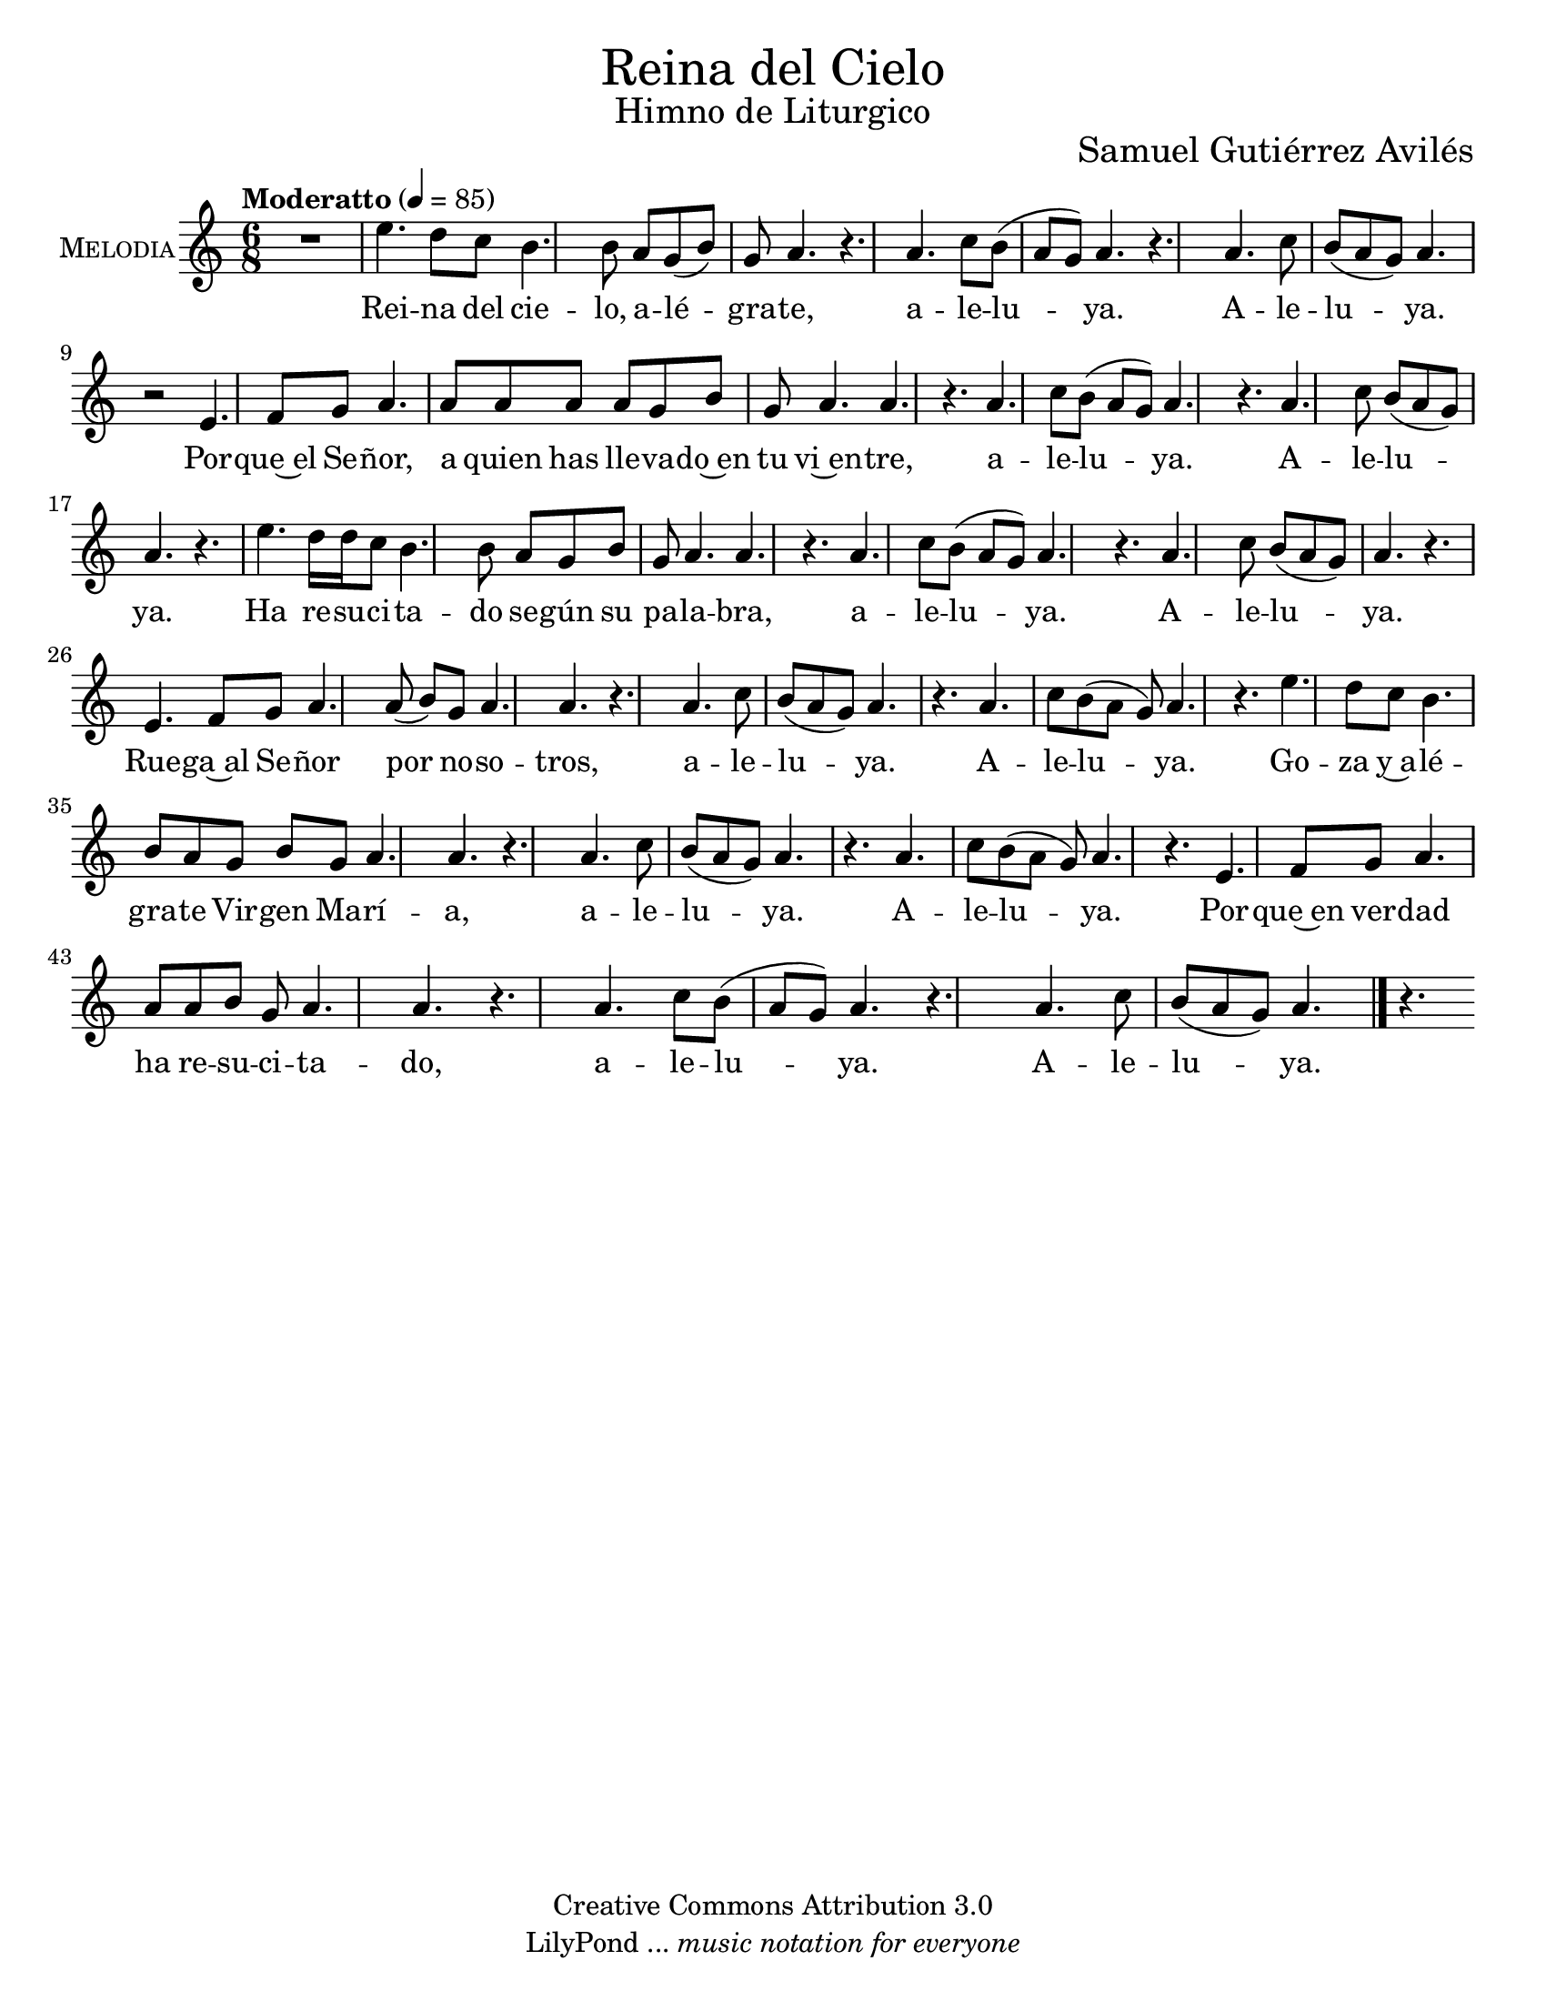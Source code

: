 % ****************************************************************
%	Reina del Cielo - Cantiga
%	by serach.sam@
% ****************************************************************
\language "espanol"
\version "2.19.49"

%#(set-global-staff-size 16)
%#(define mydrums '((tambourine default #t 0)))

% --- Parametro globales
global = {
  \tempo "Moderatto" 4=85
  \key la \minor
  \time 6/8
  s2.*48
  \bar "|."
}

\markup { \fill-line { \center-column { \fontsize #5 "Reina del Cielo" \fontsize #2 "Himno de Liturgico" } } }
\markup { \fill-line { " " \fontsize #2 "Samuel Gutiérrez Avilés"  } }
\header {
  copyright = "Creative Commons Attribution 3.0"
  tagline = \markup { \with-url #"http://lilypond.org/web/" { LilyPond ... \italic { music notation for everyone } } }
  breakbefore = ##t 
}

% --- Musica
guitarra = \relative do' {
  \dynamicUp
  \clef "G_8"
  R2.*2
  
  r4 r8 <la do mi>4\pp <sol si re>8
  <sol si re>4 <la do mi>8 <la do mi>4 <la do mi>8
  <sol si re>4 <la do mi>8 <sol si re>4 <la do mi>8
  <la do mi>4. <sol si re>4.
  <sol si re>4. <sol si re>4.
  <la do mi>4. <la do mi>4.
  <la do mi>4. <sol si re>4.
  <la do mi>4. <la do mi>4.
  <la do mi>4. <sol si re>4.
  <la do mi>4. <la do mi>4.
  <la do mi>4. <la do mi>4.
  <la do mi>4. <sol si re>4.
  <la do mi>4. <sol si re>4.
  <la do mi>4. <la do mi>4.
  <la do mi>4. <sol si re>4.
  <la do mi>4. <la do mi>4.
  <la do mi>4. <sol si re>4.
  <la do mi>4. <la do mi>4.
  <la do mi>4. <sol si re>4.
  <sol si re>4. <sol si re>4.
  <la do mi>4. <la do mi>4.
  <la do mi>4. <sol si re>4.
  <la do mi>4. <la do mi>4.
  <la do mi>4. <sol si re>4.
  <la do mi>4. <la do mi>4.
  <la do mi>4. <la do mi>4.
  <la do mi>4. <sol si re>4.
  <la do mi>4. <la do mi>4.
  <la do mi>4. <sol si re>4.
  <la do mi>4. <la do mi>4.
  <la do mi>4. <sol si re>4.
  <la do mi>4. <la do mi>4.
  <la do mi>4. <sol si re>4.
  <sol si re>4. <sol si re>4.
  <la do mi>4. <la do mi>4.
  <la do mi>4. <sol si re>4.
  <la do mi>4. <la do mi>4.
  <la do mi>4. <sol si re>4.
  <la do mi>4. <la do mi>4.
  <la do mi>4. <la do mi>4.
  <la do mi>4. <sol si re>4.
  <la do mi>4. <la do mi>4.
  <la do mi>4. <sol si re>4.
  <la do mi>4. <la do mi>4.
  <la do mi>4. <sol si re>4.
  <la do mi>4. <la do mi>4.
}

flauta = \relative do'' {
  \dynamicUp
  R2.
  la4. do8 si la8 
  sol la4 do8 si la8 
  sol la4 sol8 mi4
  
  R2.*3
  r8 mi'\p re do la4
  sol8 la4. r4
  la4. do8 si la 
  sol la4 do8 si la 
  sol la4 sol8 la4
  
  R2.*3
  r8 mi'\p re do la4
  sol8 la4. r4
  la4. do8 si la 
  sol la4 do8 si la 
  sol la4 sol8 la4
  
  R2.*2
  r8 mi'\p re do la4
  sol8 la4. r4
  la4. do8 si la 
  sol la4 do8 si la 
  sol la4 sol8 la4
  
  R2.*2
  r8 mi'\p re do la4
  sol8 la4. r4
  la4. do8 si la 
  sol la4 do8 si la 
  sol la4 sol8 la4

  R2.*2
  r8 mi'\p re do la4
  sol8 la4. r4
  la4. do8 si la 
  sol la4 do8 si la 
  sol la4 sol8 la4
  
  R2.*2
  r8 mi'\p re do la4
  sol8 la4. r4
  la4. do8 si la 
  sol la4 do8 si la 
  sol la4 sol8 la4
}

musica = \relative do'' {
  \dynamicUp
  R2.*1
  
  mi4. re8 do
  si4. si8 la sol( si)
  sol8 la4. r4.
  
  la4. do8 si( la 
  sol) la4. r4.
  la4. do8 si( la 
  sol) la4. r2 %\break
  
  mi4. fa8 sol
  la4. la8 la la 
  la8 sol si sol la4. 
  la4. r4.
  
  la4. do8 si( la 
  sol) la4. r4.
  la4. do8 si( la 
  sol) la4. r4. %\break
  
  mi'4. re16 re do8
  si4. si8 la sol 
  si8 sol la4.
  la4. r4.
  
  la4. do8 si( la 
  sol) la4. r4.
  la4. do8 si( la 
  sol) la4. r4. %\break
  
  mi4. fa8 sol
  la4. la8( si) sol 
  la4. la4. r4.
  
  la4. do8 si( la 
  sol) la4. r4.
  la4. do8 si( la 
  sol) la4. r4. %\break
  
  mi'4. re8 do8
  si4. si8 la sol 
  si8 sol la4. 
  la4. r4.
  
  la4. do8 si( la 
  sol) la4. r4.
  la4. do8 si( la 
  sol) la4. r4. %\break
  
  mi4. fa8 sol 
  la4. la8 la si sol 
  la4. la4. r4.
  
  la4. do8 si( la 
  sol) la4. r4.
  la4. do8 si( la 
  sol) la4. r4. %\break
}

% --- Letra
letra = \lyricmode {
  Rei -- na del cie -- lo, a -- lé -- gra -- te, a -- le -- lu -- ya. A -- le -- lu -- ya.
  Por -- que~el Se -- ñor, a quien has lle -- va -- do~en tu vi~en -- tre, a -- le -- lu -- ya. A -- le -- lu -- ya.

  Ha re -- su -- ci -- ta -- do se -- gún su pa -- la -- bra, a -- le -- lu -- ya. A -- le -- lu -- ya.
  Rue -- ga~al Se -- ñor por no -- so -- tros, a -- le -- lu -- ya. A -- le -- lu -- ya.

  Go -- za y~a -- lé -- gra -- te Vir -- gen Ma -- rí -- a, a -- le -- lu -- ya. A -- le -- lu -- ya.
  Por -- que~en ver -- dad ha re -- su -- ci -- ta -- do, %{el Se -- ñor,%} a -- le -- lu -- ya. A -- le -- lu -- ya.
  
  Regina caeli, laetare, alleluia.
  Quia quem meruisti portare, alleluia.

  Resurrexit, sicut dixit, alleluia.
  Ora pro nobis Deum, alleluia.

  Gaude et laetare Virgo María, alleluia.
  Quia surrexit Dominus vere, alleluia.
}

pandereta = \drummode {
  \dynamicUp
  \override Staff.StaffSymbol.line-positions = #'( 0 )
  \override Staff.BarLine.bar-extent = #'(-1.5 . 1.5)
  
  tamb4\pp tamb8 tamb8 tamb4
  tamb8 tamb4 tamb8 tamb4
  tamb8 tamb4 tamb8 tamb4
  tamb8 tamb4 tamb8 tamb4
  tamb8 tamb4 tamb8 tamb4
  tamb8 tamb4 tamb8 tamb4
  tamb8 tamb4 tamb8 tamb4
  tamb8 tamb4 tamb8 tamb4
  tamb8 tamb4 tamb8 tamb4
  tamb8 tamb4 tamb8 tamb4
  tamb8 tamb4 tamb8 tamb4
  tamb8 tamb4 tamb8 tamb4
  tamb8 tamb4 tamb8 tamb4
  tamb8 tamb4 tamb8 tamb4
  tamb8 tamb4 tamb8 tamb4
  tamb8 tamb4 tamb8 tamb4
  tamb8 tamb4 tamb8 tamb4
  tamb8 tamb4 tamb8 tamb4
  tamb8 tamb4 tamb8 tamb4
  tamb8 tamb4 tamb8 tamb4
  tamb8 tamb4 tamb8 tamb4
  tamb8 tamb4 tamb8 tamb4
  tamb8 tamb4 tamb8 tamb4
  tamb8 tamb4 tamb8 tamb4
  tamb8 tamb4 tamb8 tamb4
  tamb8 tamb4 tamb8 tamb4
  tamb8 tamb4 tamb8 tamb4
  tamb8 tamb4 tamb8 tamb4
  tamb8 tamb4 tamb8 tamb4
  tamb8 tamb4 tamb8 tamb4
  tamb8 tamb4 tamb8 tamb4
  tamb8 tamb4 tamb8 tamb4
  tamb8 tamb4 tamb8 tamb4
  tamb8 tamb4 tamb8 tamb4
  tamb8 tamb4 tamb8 tamb4
  tamb8 tamb4 tamb8 tamb4
  tamb8 tamb4 tamb8 tamb4
  tamb8 tamb4 tamb8 tamb4
  tamb8 tamb4 tamb8 tamb4
  tamb8 tamb4 tamb8 tamb4
  tamb8 tamb4 tamb8 tamb4
  tamb8 tamb4 tamb8 tamb4
  tamb8 tamb4 tamb8 tamb4
  tamb8 tamb4 tamb8 tamb4
  tamb8 tamb4 tamb8 tamb4
  tamb8 tamb4 tamb8 tamb4
  tamb8 tamb4 tamb8 tamb4
  tamb8 tamb4 tamb8 tamb4
}

bajo = \drummode {
  \dynamicUp
  \override Staff.StaffSymbol.line-positions = #'( 0 )
  \override Staff.BarLine.bar-extent = #'(-1.5 . 1.5)
  R2*14
  
  toml2\p
  toml2
  toml2
  toml2
  toml2
  toml2
  toml2
  toml2
  toml2
  toml2
  toml2
  toml2
  toml2
  toml2
  toml2
  toml2
}

timbales = \drummode {
  \dynamicUp
  \override Staff.StaffSymbol.line-count = #2
  \override Staff.BarLine.bar-extent = #'(-1 . 1)
  
  tomh8\p tomh16 tomh16 tomh8 tomh8
  tomh16 tomh16 tomh16 tomh16 tomh8 r8
  tomh8\> tomh16 tomh16 tomh8 tomh8\!
  tomh16\pp tomh16 tomh16 tomh16 tomh8 r8
  tomh8 tomh16 tomh16 tomh8 tomh8
  tomh16 tomh16 tomh16 tomh16 tomh8 r8
  tomh8 tomh16 tomh16 tomh8 tomh8
  tomh16 tomh16 tomh16 tomh16 tomh8 r8
  tomh8 tomh16 tomh16 tomh8 tomh8
  tomh16 tomh16 tomh16 tomh16 tomh8 r8
  tomh8 tomh16 tomh16 tomh8 tomh8
  tomh16 tomh16 tomh16 tomh16 tomh8 r8
  tomh8 tomh16 tomh16 tomh8 tomh8
  tomh16 tomh16 tomh16 tomh16 tomh8 r8
  tomh8 tomh16 tomh16 tomh8 tomh8
  tomh16 tomh16 tomh16 tomh16 tomh8 r8
  tomh8 tomh16 tomh16 tomh8 tomh8
  tomh16 tomh16 tomh16 tomh16 tomh8 r8
}

% --- Acordes
armonia = \new ChordNames {
  \set chordChanges = ##t
  \italianChords
  \chordmode {
    la2:m sol2 la2:m sol2
    la4:m re4:m sol4 la4:m
    la2:m sol1 la2:m
    la2:m sol1 la2:m
    
    la1:m sol1
    la1:m sol1
    la1:m re2:m sol2
    la2:m sol1 la2:m
    la2:m sol1 la2:m
    
    la1:m sol1
    la1:m sol1
    la1:m re2:m sol2
    la2:m sol1 la2:m
    la2:m sol1 la2:m
    
    la1:m sol1
    la1:m sol1
    la1:m re2:m sol2
    la2:m sol1 la2:m
    la2:m sol1 la2:m
  }
}

\score {
  <<
    %\armonia
    %{\new Staff <<
      \set Staff.instrumentName = \markup { \smallCaps "Flauta" }
      \set Staff.midiInstrument = #"oboe"
      \new Voice = "instrumento" << \global \flauta >>
    >>%}
    \new Staff <<
        \set Staff.instrumentName = \markup { \smallCaps "Melodia" }
        \set Staff.midiInstrument = #"violin"
        \new Voice = "voz" << \global \musica >>
        \new Lyrics \lyricsto "voz" \letra
    >>
    %{\new Staff <<
      \set Staff.instrumentName = \markup { \smallCaps "Guitarra" }
      \set Staff.midiInstrument = #"acoustic guitar (nylon)"
      \new Voice = "instrumento" << \global \guitarra >>
    >>
    \new DrumStaff <<
      \set DrumStaff.instrumentName = \markup { \smallCaps "Pandereta" }
      %\set DrumStaff.drumStyleTable = #(alist->hash-table mydrums)
      << \global \pandereta >>
    >>
    %{\new DrumStaff \with {
      drumStyleTable = #timbales-style 
    } <<
      \set DrumStaff.instrumentName = \markup { \smallCaps "Tambor" }
      << \global \timbales >>
    >>
    \new DrumStaff <<
      \set DrumStaff.instrumentName = \markup { \smallCaps "Bajo" }
      \set DrumStaff.drumStyleTable = #(alist->hash-table mydrums)
      << \global \bajo >>
    >>%}
  >>
  \midi {}
  \layout {}
}

\paper {
  #(set-paper-size "letter")
}

%{
convert-ly (GNU LilyPond) 2.19.65  convert-ly: Procesando «»...
Aplicando la conversión:     El documento no ha cambiado.
%}

